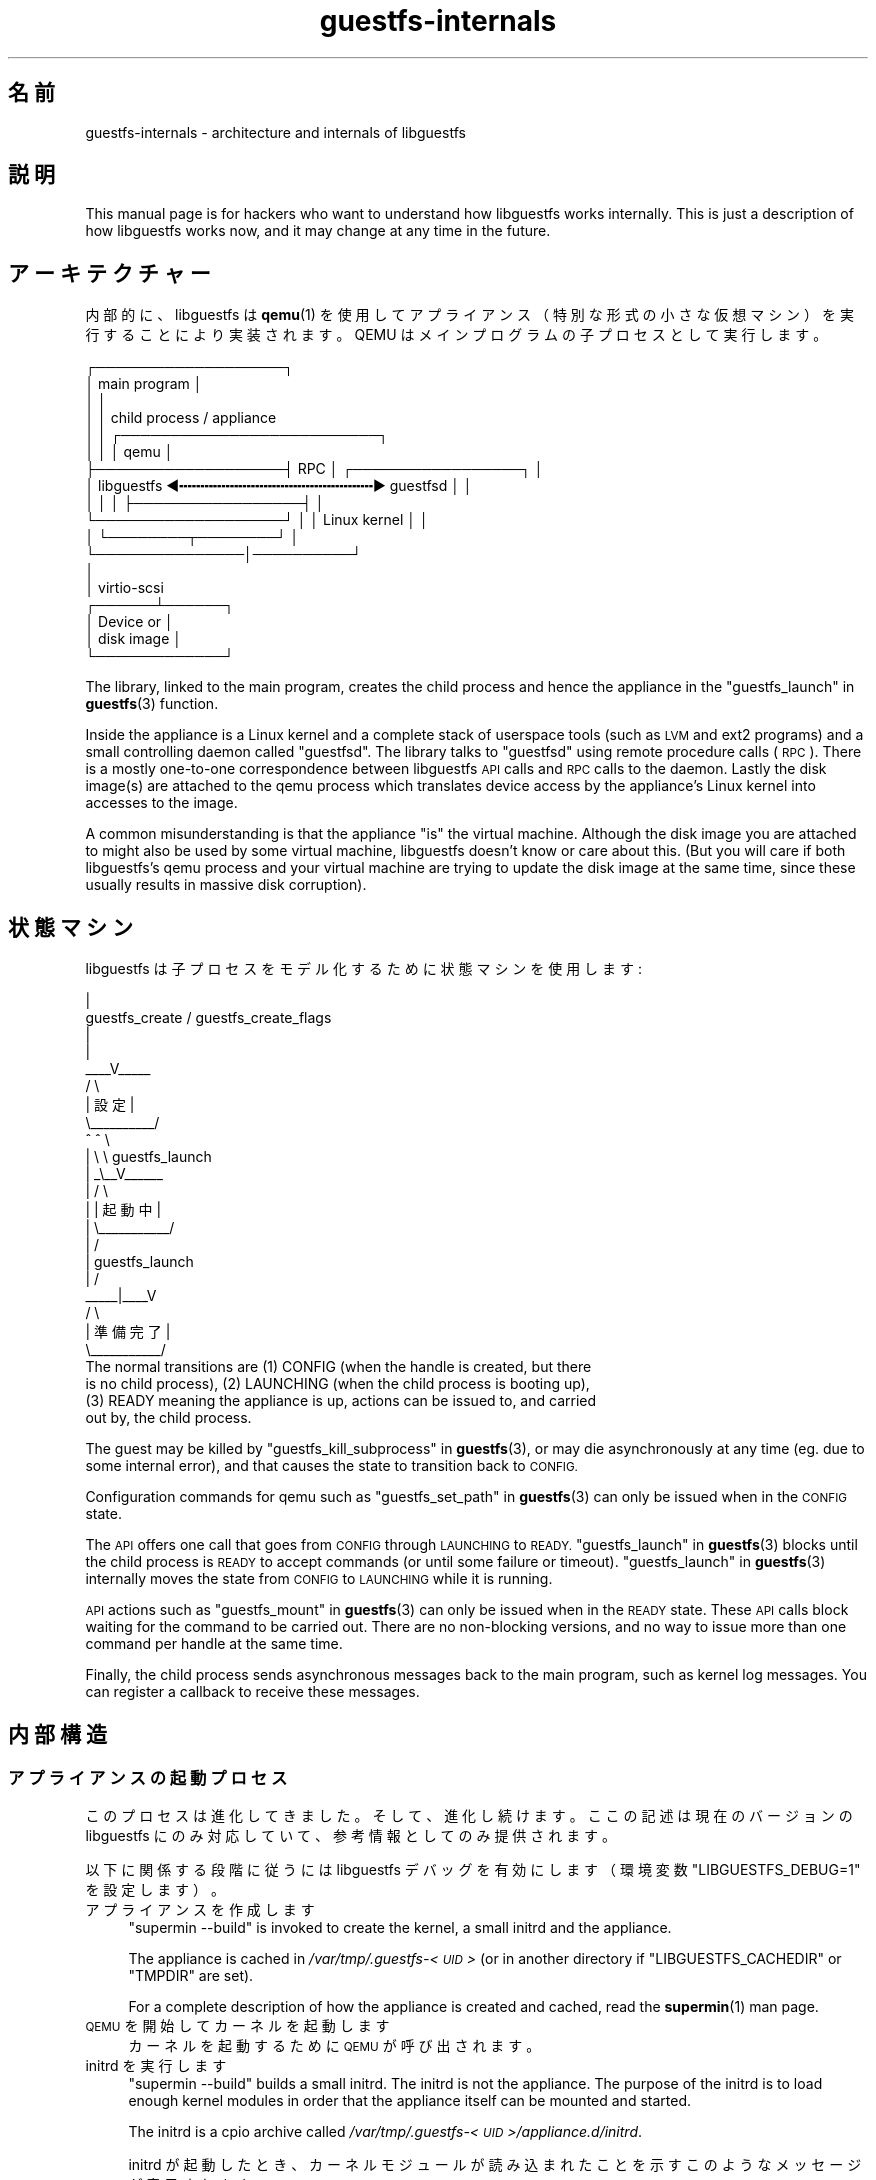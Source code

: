 .\" Automatically generated by Podwrapper::Man 1.38.4 (Pod::Simple 3.35)
.\"
.\" Standard preamble:
.\" ========================================================================
.de Sp \" Vertical space (when we can't use .PP)
.if t .sp .5v
.if n .sp
..
.de Vb \" Begin verbatim text
.ft CW
.nf
.ne \\$1
..
.de Ve \" End verbatim text
.ft R
.fi
..
.\" Set up some character translations and predefined strings.  \*(-- will
.\" give an unbreakable dash, \*(PI will give pi, \*(L" will give a left
.\" double quote, and \*(R" will give a right double quote.  \*(C+ will
.\" give a nicer C++.  Capital omega is used to do unbreakable dashes and
.\" therefore won't be available.  \*(C` and \*(C' expand to `' in nroff,
.\" nothing in troff, for use with C<>.
.tr \(*W-
.ds C+ C\v'-.1v'\h'-1p'\s-2+\h'-1p'+\s0\v'.1v'\h'-1p'
.ie n \{\
.    ds -- \(*W-
.    ds PI pi
.    if (\n(.H=4u)&(1m=24u) .ds -- \(*W\h'-12u'\(*W\h'-12u'-\" diablo 10 pitch
.    if (\n(.H=4u)&(1m=20u) .ds -- \(*W\h'-12u'\(*W\h'-8u'-\"  diablo 12 pitch
.    ds L" ""
.    ds R" ""
.    ds C` ""
.    ds C' ""
'br\}
.el\{\
.    ds -- \|\(em\|
.    ds PI \(*p
.    ds L" ``
.    ds R" ''
.    ds C`
.    ds C'
'br\}
.\"
.\" Escape single quotes in literal strings from groff's Unicode transform.
.ie \n(.g .ds Aq \(aq
.el       .ds Aq '
.\"
.\" If the F register is >0, we'll generate index entries on stderr for
.\" titles (.TH), headers (.SH), subsections (.SS), items (.Ip), and index
.\" entries marked with X<> in POD.  Of course, you'll have to process the
.\" output yourself in some meaningful fashion.
.\"
.\" Avoid warning from groff about undefined register 'F'.
.de IX
..
.nr rF 0
.if \n(.g .if rF .nr rF 1
.if (\n(rF:(\n(.g==0)) \{\
.    if \nF \{\
.        de IX
.        tm Index:\\$1\t\\n%\t"\\$2"
..
.        if !\nF==2 \{\
.            nr % 0
.            nr F 2
.        \}
.    \}
.\}
.rr rF
.\" ========================================================================
.\"
.IX Title "guestfs-internals 1"
.TH guestfs-internals 1 "2018-08-09" "libguestfs-1.38.4" "Virtualization Support"
.\" For nroff, turn off justification.  Always turn off hyphenation; it makes
.\" way too many mistakes in technical documents.
.if n .ad l
.nh
.SH "名前"
.IX Header "名前"
guestfs-internals \- architecture and internals of libguestfs
.SH "説明"
.IX Header "説明"
This manual page is for hackers who want to understand how libguestfs works
internally.  This is just a description of how libguestfs works now, and it
may change at any time in the future.
.SH "アーキテクチャー"
.IX Header "アーキテクチャー"
内部的に、libguestfs は \fBqemu\fR\|(1)
を使用してアプライアンス（特別な形式の小さな仮想マシン）を実行することにより実装されます。QEMU はメインプログラムの子プロセスとして実行します。
.PP
.Vb 10
\& ┌───────────────────┐
\& │ main program      │
\& │                   │
\& │                   │           child process / appliance
\& │                   │          ┌──────────────────────────┐
\& │                   │          │ qemu                     │
\& ├───────────────────┤   RPC    │      ┌─────────────────┐ │
\& │ libguestfs  ◀╍╍╍╍╍╍╍╍╍╍╍╍╍╍╍╍╍╍╍╍╍╍╍▶ guestfsd        │ │
\& │                   │          │      ├─────────────────┤ │
\& └───────────────────┘          │      │ Linux kernel    │ │
\&                                │      └────────┬────────┘ │
\&                                └───────────────│──────────┘
\&                                                │
\&                                                │ virtio\-scsi
\&                                         ┌──────┴──────┐
\&                                         │  Device or  │
\&                                         │  disk image │
\&                                         └─────────────┘
.Ve
.PP
The library, linked to the main program, creates the child process and hence
the appliance in the \*(L"guestfs_launch\*(R" in \fBguestfs\fR\|(3) function.
.PP
Inside the appliance is a Linux kernel and a complete stack of userspace
tools (such as \s-1LVM\s0 and ext2 programs) and a small controlling daemon called
\&\*(L"guestfsd\*(R".  The library talks to \*(L"guestfsd\*(R" using remote procedure
calls (\s-1RPC\s0).  There is a mostly one-to-one correspondence between libguestfs
\&\s-1API\s0 calls and \s-1RPC\s0 calls to the daemon.  Lastly the disk image(s) are
attached to the qemu process which translates device access by the
appliance’s Linux kernel into accesses to the image.
.PP
A common misunderstanding is that the appliance \*(L"is\*(R" the virtual machine.
Although the disk image you are attached to might also be used by some
virtual machine, libguestfs doesn't know or care about this.  (But you will
care if both libguestfs’s qemu process and your virtual machine are trying
to update the disk image at the same time, since these usually results in
massive disk corruption).
.SH "状態マシン"
.IX Header "状態マシン"
libguestfs は子プロセスをモデル化するために状態マシンを使用します:
.PP
.Vb 10
\&                         |
\&          guestfs_create / guestfs_create_flags
\&                         |
\&                         |
\&                     _\|_\|_\|_V_\|_\|_\|_\|_
\&                    /          \e
\&                    |   設定   |
\&                    \e_\|_\|_\|_\|_\|_\|_\|_\|_\|_/
\&                       ^   ^  \e
\&                       |    \e  \e guestfs_launch
\&                       |    _\e_\|_V_\|_\|_\|_\|_\|_
\&                       |   /           \e
\&                       |   |  起動中   |
\&                       |   \e_\|_\|_\|_\|_\|_\|_\|_\|_\|_\|_/
\&                       |       /
\&                       |  guestfs_launch
\&                       |     /
\&                  _\|_\|_\|_\|_|_\|_\|_\|_V
\&                 /        \e
\&                 | 準備完了  |
\&                 \e_\|_\|_\|_\|_\|_\|_\|_\|_\|_\|_/
\&The normal transitions are (1) CONFIG (when the handle is created, but there
\&is no child process), (2) LAUNCHING (when the child process is booting up),
\&(3) READY meaning the appliance is up, actions can be issued to, and carried
\&out by, the child process.
.Ve
.PP
The guest may be killed by \*(L"guestfs_kill_subprocess\*(R" in \fBguestfs\fR\|(3), or may die
asynchronously at any time (eg. due to some internal error), and that causes
the state to transition back to \s-1CONFIG.\s0
.PP
Configuration commands for qemu such as \*(L"guestfs_set_path\*(R" in \fBguestfs\fR\|(3) can
only be issued when in the \s-1CONFIG\s0 state.
.PP
The \s-1API\s0 offers one call that goes from \s-1CONFIG\s0 through \s-1LAUNCHING\s0 to \s-1READY.\s0
\&\*(L"guestfs_launch\*(R" in \fBguestfs\fR\|(3) blocks until the child process is \s-1READY\s0 to
accept commands (or until some failure or timeout).
\&\*(L"guestfs_launch\*(R" in \fBguestfs\fR\|(3) internally moves the state from \s-1CONFIG\s0 to
\&\s-1LAUNCHING\s0 while it is running.
.PP
\&\s-1API\s0 actions such as \*(L"guestfs_mount\*(R" in \fBguestfs\fR\|(3) can only be issued when in
the \s-1READY\s0 state.  These \s-1API\s0 calls block waiting for the command to be
carried out.  There are no non-blocking versions, and no way to issue more
than one command per handle at the same time.
.PP
Finally, the child process sends asynchronous messages back to the main
program, such as kernel log messages.  You can register a callback to
receive these messages.
.SH "内部構造"
.IX Header "内部構造"
.SS "アプライアンスの起動プロセス"
.IX Subsection "アプライアンスの起動プロセス"
このプロセスは進化してきました。そして、進化し続けます。ここの記述は現在のバージョンの libguestfs
にのみ対応していて、参考情報としてのみ提供されます。
.PP
以下に関係する段階に従うには libguestfs デバッグを有効にします（環境変数 \f(CW\*(C`LIBGUESTFS_DEBUG=1\*(C'\fR を設定します）。
.IP "アプライアンスを作成します" 4
.IX Item "アプライアンスを作成します"
\&\f(CW\*(C`supermin \-\-build\*(C'\fR is invoked to create the kernel, a small initrd and the
appliance.
.Sp
The appliance is cached in \fI/var/tmp/.guestfs\-<\s-1UID\s0>\fR (or in another
directory if \f(CW\*(C`LIBGUESTFS_CACHEDIR\*(C'\fR or \f(CW\*(C`TMPDIR\*(C'\fR are set).
.Sp
For a complete description of how the appliance is created and cached, read
the \fBsupermin\fR\|(1) man page.
.IP "\s-1QEMU\s0 を開始してカーネルを起動します" 4
.IX Item "QEMU を開始してカーネルを起動します"
カーネルを起動するために \s-1QEMU\s0 が呼び出されます。
.IP "initrd を実行します" 4
.IX Item "initrd を実行します"
\&\f(CW\*(C`supermin \-\-build\*(C'\fR builds a small initrd.  The initrd is not the
appliance.  The purpose of the initrd is to load enough kernel modules in
order that the appliance itself can be mounted and started.
.Sp
The initrd is a cpio archive called
\&\fI/var/tmp/.guestfs\-<\s-1UID\s0>/appliance.d/initrd\fR.
.Sp
initrd が起動したとき、カーネルモジュールが読み込まれたことを示すこのようなメッセージが表示されます:
.Sp
.Vb 4
\& supermin: ext2 mini initrd starting up
\& supermin: mounting /sys
\& supermin: internal insmod libcrc32c.ko
\& supermin: internal insmod crc32c\-intel.ko
.Ve
.IP "アプライアンスデバイスを検索およびマウントします" 4
.IX Item "アプライアンスデバイスを検索およびマウントします"
The appliance is a sparse file containing an ext2 filesystem which contains
a familiar (although reduced in size) Linux operating system.  It would
normally be called \fI/var/tmp/.guestfs\-<\s-1UID\s0>/appliance.d/root\fR.
.Sp
The regular disks being inspected by libguestfs are the first devices
exposed by qemu (eg. as \fI/dev/vda\fR).
.Sp
The last disk added to qemu is the appliance itself (eg. \fI/dev/vdb\fR if
there was only one regular disk).
.Sp
Thus the final job of the initrd is to locate the appliance disk, mount it,
and switch root into the appliance, and run \fI/init\fR from the appliance.
.Sp
If this works successfully you will see messages such as:
.Sp
.Vb 5
\& supermin: picked /sys/block/vdb/dev as root device
\& supermin: creating /dev/root as block special 252:16
\& supermin: mounting new root on /root
\& supermin: chroot
\& Starting /init script ...
.Ve
.Sp
Note that \f(CW\*(C`Starting /init script ...\*(C'\fR indicates that the appliance's init
script is now running.
.IP "アプライアンスを初期化します" 4
.IX Item "アプライアンスを初期化します"
The appliance itself now initializes itself.  This involves starting certain
processes like \f(CW\*(C`udev\*(C'\fR, possibly printing some debug information, and
finally running the daemon (\f(CW\*(C`guestfsd\*(C'\fR).
.IP "デーモン" 4
.IX Item "デーモン"
Finally the daemon (\f(CW\*(C`guestfsd\*(C'\fR) runs inside the appliance.  If it runs you
should see:
.Sp
.Vb 1
\& verbose daemon enabled
.Ve
.Sp
The daemon expects to see a named virtio-serial port exposed by qemu and
connected on the other end to the library.
.Sp
The daemon connects to this port (and hence to the library) and sends a four
byte message \f(CW\*(C`GUESTFS_LAUNCH_FLAG\*(C'\fR, which initiates the communication
protocol (see below).
.SS "通信プロトコル"
.IX Subsection "通信プロトコル"
Don’t rely on using this protocol directly.  This section documents how it
currently works, but it may change at any time.
.PP
The protocol used to talk between the library and the daemon running inside
the qemu virtual machine is a simple \s-1RPC\s0 mechanism built on top of \s-1XDR\s0 (\s-1RFC
1014, RFC 1832, RFC 4506\s0).
.PP
The detailed format of structures is in
\&\fIcommon/protocol/guestfs_protocol.x\fR (note: this file is automatically
generated).
.PP
There are two broad cases, ordinary functions that don’t have any \f(CW\*(C`FileIn\*(C'\fR
and \f(CW\*(C`FileOut\*(C'\fR parameters, which are handled with very simple request/reply
messages.  Then there are functions that have any \f(CW\*(C`FileIn\*(C'\fR or \f(CW\*(C`FileOut\*(C'\fR
parameters, which use the same request and reply messages, but they may also
be followed by files sent using a chunked encoding.
.PP
\fI\s-1ORDINARY FUNCTIONS\s0 (\s-1NO FILEIN/FILEOUT PARAMS\s0)\fR
.IX Subsection "ORDINARY FUNCTIONS (NO FILEIN/FILEOUT PARAMS)"
.PP
For ordinary functions, the request message is:
.PP
.Vb 4
\& total length (header + arguments,
\&      but not including the length word itself)
\& struct guestfs_message_header (encoded as XDR)
\& struct guestfs_<foo>_args (encoded as XDR)
.Ve
.PP
The total length field allows the daemon to allocate a fixed size buffer
into which it slurps the rest of the message.  As a result, the total length
is limited to \f(CW\*(C`GUESTFS_MESSAGE_MAX\*(C'\fR bytes (currently 4MB), which means the
effective size of any request is limited to somewhere under this size.
.PP
Note also that many functions don’t take any arguments, in which case the
\&\f(CW\*(C`guestfs_\f(CIfoo\f(CW_args\*(C'\fR is completely omitted.
.PP
The header contains the procedure number (\f(CW\*(C`guestfs_proc\*(C'\fR) which is how the
receiver knows what type of args structure to expect, or none at all.
.PP
For functions that take optional arguments, the optional arguments are
encoded in the \f(CW\*(C`guestfs_\f(CIfoo\f(CW_args\*(C'\fR structure in the same way as ordinary
arguments.  A bitmask in the header indicates which optional arguments are
meaningful.  The bitmask is also checked to see if it contains bits set
which the daemon does not know about (eg. if more optional arguments were
added in a later version of the library), and this causes the call to be
rejected.
.PP
The reply message for ordinary functions is:
.PP
.Vb 4
\& total length (header + ret,
\&      but not including the length word itself)
\& struct guestfs_message_header (encoded as XDR)
\& struct guestfs_<foo>_ret (encoded as XDR)
.Ve
.PP
As above the \f(CW\*(C`guestfs_\f(CIfoo\f(CW_ret\*(C'\fR structure may be completely omitted for
functions that return no formal return values.
.PP
As above the total length of the reply is limited to \f(CW\*(C`GUESTFS_MESSAGE_MAX\*(C'\fR.
.PP
In the case of an error, a flag is set in the header, and the reply message
is slightly changed:
.PP
.Vb 4
\& total length (header + error,
\&      but not including the length word itself)
\& struct guestfs_message_header (encoded as XDR)
\& struct guestfs_message_error (encoded as XDR)
.Ve
.PP
\&\f(CW\*(C`guestfs_message_error\*(C'\fR の構造は、文字列としてエラーメッセージを含みます。
.PP
\fI\s-1FUNCTIONS THAT HAVE FILEIN PARAMETERS\s0\fR
.IX Subsection "FUNCTIONS THAT HAVE FILEIN PARAMETERS"
.PP
A \f(CW\*(C`FileIn\*(C'\fR parameter indicates that we transfer a file \fIinto\fR the guest.
The normal request message is sent (see above).  However this is followed by
a sequence of file chunks.
.PP
.Vb 7
\& total length (header + arguments,
\&      but not including the length word itself,
\&      and not including the chunks)
\& struct guestfs_message_header (encoded as XDR)
\& struct guestfs_<foo>_args (encoded as XDR)
\& sequence of chunks for FileIn param #0
\& sequence of chunks for FileIn param #1 etc.
.Ve
.PP
The \*(L"sequence of chunks\*(R" is:
.PP
.Vb 7
\& length of chunk (not including length word itself)
\& struct guestfs_chunk (encoded as XDR)
\& length of chunk
\& struct guestfs_chunk (encoded as XDR)
\&   ...
\& length of chunk
\& struct guestfs_chunk (with data.data_len == 0)
.Ve
.PP
The final chunk has the \f(CW\*(C`data_len\*(C'\fR field set to zero.  Additionally a flag
is set in the final chunk to indicate either successful completion or early
cancellation.
.PP
At time of writing there are no functions that have more than one FileIn
parameter.  However this is (theoretically) supported, by sending the
sequence of chunks for each FileIn parameter one after another (from left to
right).
.PP
Both the library (sender) \fIand\fR the daemon (receiver) may cancel the
transfer.  The library does this by sending a chunk with a special flag set
to indicate cancellation.  When the daemon sees this, it cancels the whole
\&\s-1RPC,\s0 does \fInot\fR send any reply, and goes back to reading the next request.
.PP
The daemon may also cancel.  It does this by writing a special word
\&\f(CW\*(C`GUESTFS_CANCEL_FLAG\*(C'\fR to the socket.  The library listens for this during
the transfer, and if it gets it, it will cancel the transfer (it sends a
cancel chunk).  The special word is chosen so that even if cancellation
happens right at the end of the transfer (after the library has finished
writing and has started listening for the reply), the \*(L"spurious\*(R" cancel flag
will not be confused with the reply message.
.PP
This protocol allows the transfer of arbitrary sized files (no 32 bit
limit), and also files where the size is not known in advance (eg. from
pipes or sockets).  However the chunks are rather small
(\f(CW\*(C`GUESTFS_MAX_CHUNK_SIZE\*(C'\fR), so that neither the library nor the daemon need
to keep much in memory.
.PP
\fI\s-1FUNCTIONS THAT HAVE FILEOUT PARAMETERS\s0\fR
.IX Subsection "FUNCTIONS THAT HAVE FILEOUT PARAMETERS"
.PP
The protocol for FileOut parameters is exactly the same as for FileIn
parameters, but with the roles of daemon and library reversed.
.PP
.Vb 7
\& total length (header + ret,
\&      but not including the length word itself,
\&      and not including the chunks)
\& struct guestfs_message_header (encoded as XDR)
\& struct guestfs_<foo>_ret (encoded as XDR)
\& sequence of chunks for FileOut param #0
\& sequence of chunks for FileOut param #1 etc.
.Ve
.PP
\fI初期メッセージ\fR
.IX Subsection "初期メッセージ"
.PP
When the daemon launches it sends an initial word (\f(CW\*(C`GUESTFS_LAUNCH_FLAG\*(C'\fR)
which indicates that the guest and daemon is alive.  This is what
\&\*(L"guestfs_launch\*(R" in \fBguestfs\fR\|(3) waits for.
.PP
\fI\s-1PROGRESS NOTIFICATION MESSAGES\s0\fR
.IX Subsection "PROGRESS NOTIFICATION MESSAGES"
.PP
The daemon may send progress notification messages at any time.  These are
distinguished by the normal length word being replaced by
\&\f(CW\*(C`GUESTFS_PROGRESS_FLAG\*(C'\fR, followed by a fixed size progress message.
.PP
The library turns them into progress callbacks (see
\&\*(L"\s-1GUESTFS_EVENT_PROGRESS\*(R"\s0 in \fBguestfs\fR\|(3)) if there is a callback registered, or
discards them if not.
.PP
The daemon self-limits the frequency of progress messages it sends (see
\&\f(CW\*(C`daemon/proto.c:notify_progress\*(C'\fR).  Not all calls generate progress
messages.
.SS "固定アプライアンス"
.IX Subsection "固定アプライアンス"
When libguestfs (or libguestfs tools) are run, they search a path looking
for an appliance.  The path is built into libguestfs, or can be set using
the \f(CW\*(C`LIBGUESTFS_PATH\*(C'\fR environment variable.
.PP
Normally a supermin appliance is located on this path (see
\&\*(L"\s-1SUPERMIN APPLIANCE\*(R"\s0 in \fBsupermin\fR\|(1)).  libguestfs reconstructs this into a
full appliance by running \f(CW\*(C`supermin \-\-build\*(C'\fR.
.PP
However, a simpler \*(L"fixed appliance\*(R" can also be used.  libguestfs detects
this by looking for a directory on the path containing all the following
files:
.IP "\(bu" 4
\&\fIkernel\fR
.IP "\(bu" 4
\&\fIinitrd\fR
.IP "\(bu" 4
\&\fIroot\fR
.IP "\(bu" 4
\&\fI\s-1README\s0.fixed\fR (note that it \fBmust\fR be present as well)
.PP
If the fixed appliance is found, libguestfs skips supermin entirely and just
runs the virtual machine (using qemu or the current backend, see
\&\*(L"\s-1BACKEND\*(R"\s0 in \fBguestfs\fR\|(3)) with the kernel, initrd and root disk from the fixed
appliance.
.PP
Thus the fixed appliance can be used when a platform or a Linux distribution
does not support supermin.  You build the fixed appliance on a platform that
does support supermin using \fBlibguestfs\-make\-fixed\-appliance\fR\|(1), copy it
over, and use that to run libguestfs.
.SH "関連項目"
.IX Header "関連項目"
\&\fBguestfs\fR\|(3), \fBguestfs\-hacking\fR\|(1), \fBguestfs\-examples\fR\|(3),
\&\fBlibguestfs\-test\-tool\fR\|(1), \fBlibguestfs\-make\-fixed\-appliance\fR\|(1),
http://libguestfs.org/.
.SH "著者"
.IX Header "著者"
Richard W.M. Jones (\f(CW\*(C`rjones at redhat dot com\*(C'\fR)
.SH "COPYRIGHT"
.IX Header "COPYRIGHT"
Copyright (C) 2009\-2018 Red Hat Inc.
.SH "LICENSE"
.IX Header "LICENSE"
.SH "BUGS"
.IX Header "BUGS"
To get a list of bugs against libguestfs, use this link:
https://bugzilla.redhat.com/buglist.cgi?component=libguestfs&product=Virtualization+Tools
.PP
To report a new bug against libguestfs, use this link:
https://bugzilla.redhat.com/enter_bug.cgi?component=libguestfs&product=Virtualization+Tools
.PP
When reporting a bug, please supply:
.IP "\(bu" 4
The version of libguestfs.
.IP "\(bu" 4
Where you got libguestfs (eg. which Linux distro, compiled from source, etc)
.IP "\(bu" 4
Describe the bug accurately and give a way to reproduce it.
.IP "\(bu" 4
Run \fBlibguestfs\-test\-tool\fR\|(1) and paste the \fBcomplete, unedited\fR
output into the bug report.
